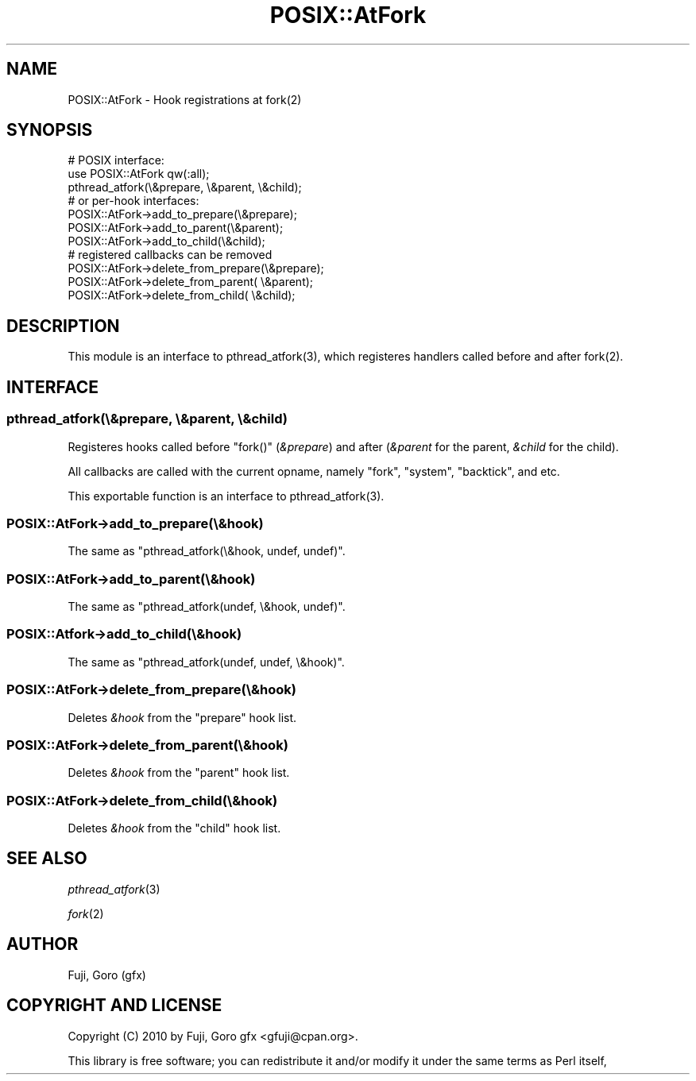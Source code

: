 .\" Automatically generated by Pod::Man 2.27 (Pod::Simple 3.28)
.\"
.\" Standard preamble:
.\" ========================================================================
.de Sp \" Vertical space (when we can't use .PP)
.if t .sp .5v
.if n .sp
..
.de Vb \" Begin verbatim text
.ft CW
.nf
.ne \\$1
..
.de Ve \" End verbatim text
.ft R
.fi
..
.\" Set up some character translations and predefined strings.  \*(-- will
.\" give an unbreakable dash, \*(PI will give pi, \*(L" will give a left
.\" double quote, and \*(R" will give a right double quote.  \*(C+ will
.\" give a nicer C++.  Capital omega is used to do unbreakable dashes and
.\" therefore won't be available.  \*(C` and \*(C' expand to `' in nroff,
.\" nothing in troff, for use with C<>.
.tr \(*W-
.ds C+ C\v'-.1v'\h'-1p'\s-2+\h'-1p'+\s0\v'.1v'\h'-1p'
.ie n \{\
.    ds -- \(*W-
.    ds PI pi
.    if (\n(.H=4u)&(1m=24u) .ds -- \(*W\h'-12u'\(*W\h'-12u'-\" diablo 10 pitch
.    if (\n(.H=4u)&(1m=20u) .ds -- \(*W\h'-12u'\(*W\h'-8u'-\"  diablo 12 pitch
.    ds L" ""
.    ds R" ""
.    ds C` ""
.    ds C' ""
'br\}
.el\{\
.    ds -- \|\(em\|
.    ds PI \(*p
.    ds L" ``
.    ds R" ''
.    ds C`
.    ds C'
'br\}
.\"
.\" Escape single quotes in literal strings from groff's Unicode transform.
.ie \n(.g .ds Aq \(aq
.el       .ds Aq '
.\"
.\" If the F register is turned on, we'll generate index entries on stderr for
.\" titles (.TH), headers (.SH), subsections (.SS), items (.Ip), and index
.\" entries marked with X<> in POD.  Of course, you'll have to process the
.\" output yourself in some meaningful fashion.
.\"
.\" Avoid warning from groff about undefined register 'F'.
.de IX
..
.nr rF 0
.if \n(.g .if rF .nr rF 1
.if (\n(rF:(\n(.g==0)) \{
.    if \nF \{
.        de IX
.        tm Index:\\$1\t\\n%\t"\\$2"
..
.        if !\nF==2 \{
.            nr % 0
.            nr F 2
.        \}
.    \}
.\}
.rr rF
.\" ========================================================================
.\"
.IX Title "POSIX::AtFork 3"
.TH POSIX::AtFork 3 "2010-11-04" "perl v5.18.2" "User Contributed Perl Documentation"
.\" For nroff, turn off justification.  Always turn off hyphenation; it makes
.\" way too many mistakes in technical documents.
.if n .ad l
.nh
.SH "NAME"
POSIX::AtFork \- Hook registrations at fork(2)
.SH "SYNOPSIS"
.IX Header "SYNOPSIS"
.Vb 2
\&  # POSIX interface:
\&  use POSIX::AtFork qw(:all);
\&  
\&  pthread_atfork(\e&prepare, \e&parent, \e&child);
\&
\&  # or per\-hook interfaces:
\&  POSIX::AtFork\->add_to_prepare(\e&prepare);
\&  POSIX::AtFork\->add_to_parent(\e&parent);
\&  POSIX::AtFork\->add_to_child(\e&child);
\&
\&  # registered callbacks can be removed
\&  POSIX::AtFork\->delete_from_prepare(\e&prepare);
\&  POSIX::AtFork\->delete_from_parent( \e&parent);
\&  POSIX::AtFork\->delete_from_child(  \e&child);
.Ve
.SH "DESCRIPTION"
.IX Header "DESCRIPTION"
This module is an interface to \f(CWpthread_atfork(3)\fR, which registeres
handlers called before and after \f(CWfork(2)\fR.
.SH "INTERFACE"
.IX Header "INTERFACE"
.SS "pthread_atfork(\e&prepare, \e&parent, \e&child)"
.IX Subsection "pthread_atfork(&prepare, &parent, &child)"
Registeres hooks called before \f(CW\*(C`fork()\*(C'\fR (\fI&prepare\fR) and after
(\fI&parent\fR for the parent, \fI&child\fR for the child).
.PP
All callbacks are called with the current opname, namely \f(CW\*(C`fork\*(C'\fR,
\&\f(CW\*(C`system\*(C'\fR, \f(CW\*(C`backtick\*(C'\fR, and etc.
.PP
This exportable function is an interface to \f(CWpthread_atfork(3)\fR.
.SS "POSIX::AtFork\->add_to_prepare(\e&hook)"
.IX Subsection "POSIX::AtFork->add_to_prepare(&hook)"
The same as \f(CW\*(C`pthread_atfork(\e&hook, undef, undef)\*(C'\fR.
.SS "POSIX::AtFork\->add_to_parent(\e&hook)"
.IX Subsection "POSIX::AtFork->add_to_parent(&hook)"
The same as \f(CW\*(C`pthread_atfork(undef, \e&hook, undef)\*(C'\fR.
.SS "POSIX::Atfork\->add_to_child(\e&hook)"
.IX Subsection "POSIX::Atfork->add_to_child(&hook)"
The same as \f(CW\*(C`pthread_atfork(undef, undef, \e&hook)\*(C'\fR.
.SS "POSIX::AtFork\->delete_from_prepare(\e&hook)"
.IX Subsection "POSIX::AtFork->delete_from_prepare(&hook)"
Deletes \fI&hook\fR from the \f(CW\*(C`prepare\*(C'\fR hook list.
.SS "POSIX::AtFork\->delete_from_parent(\e&hook)"
.IX Subsection "POSIX::AtFork->delete_from_parent(&hook)"
Deletes \fI&hook\fR from the \f(CW\*(C`parent\*(C'\fR hook list.
.SS "POSIX::AtFork\->delete_from_child(\e&hook)"
.IX Subsection "POSIX::AtFork->delete_from_child(&hook)"
Deletes \fI&hook\fR from the \f(CW\*(C`child\*(C'\fR hook list.
.SH "SEE ALSO"
.IX Header "SEE ALSO"
\&\fIpthread_atfork\fR\|(3)
.PP
\&\fIfork\fR\|(2)
.SH "AUTHOR"
.IX Header "AUTHOR"
Fuji, Goro (gfx)
.SH "COPYRIGHT AND LICENSE"
.IX Header "COPYRIGHT AND LICENSE"
Copyright (C) 2010 by Fuji, Goro gfx <gfuji@cpan.org>.
.PP
This library is free software; you can redistribute it and/or modify
it under the same terms as Perl itself,
